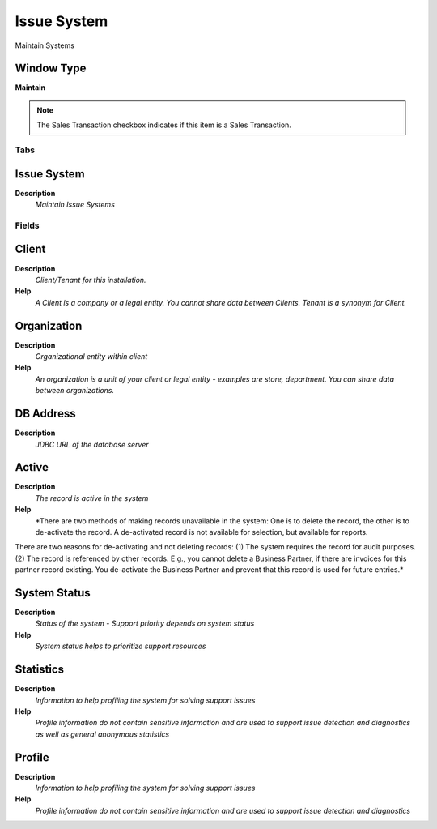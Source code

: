 
.. _functional-guide/window/window-issue-system:

============
Issue System
============

Maintain Systems

Window Type
-----------
\ **Maintain**\ 

.. note::
    The Sales Transaction checkbox indicates if this item is a Sales Transaction.


Tabs
====

Issue System
------------
\ **Description**\ 
 \ *Maintain Issue Systems*\ 

Fields
======

Client
------
\ **Description**\ 
 \ *Client/Tenant for this installation.*\ 
\ **Help**\ 
 \ *A Client is a company or a legal entity. You cannot share data between Clients. Tenant is a synonym for Client.*\ 

Organization
------------
\ **Description**\ 
 \ *Organizational entity within client*\ 
\ **Help**\ 
 \ *An organization is a unit of your client or legal entity - examples are store, department. You can share data between organizations.*\ 

DB Address
----------
\ **Description**\ 
 \ *JDBC URL of the database server*\ 

Active
------
\ **Description**\ 
 \ *The record is active in the system*\ 
\ **Help**\ 
 \ *There are two methods of making records unavailable in the system: One is to delete the record, the other is to de-activate the record. A de-activated record is not available for selection, but available for reports.
There are two reasons for de-activating and not deleting records:
(1) The system requires the record for audit purposes.
(2) The record is referenced by other records. E.g., you cannot delete a Business Partner, if there are invoices for this partner record existing. You de-activate the Business Partner and prevent that this record is used for future entries.*\ 

System Status
-------------
\ **Description**\ 
 \ *Status of the system - Support priority depends on system status*\ 
\ **Help**\ 
 \ *System status helps to prioritize support resources*\ 

Statistics
----------
\ **Description**\ 
 \ *Information to help profiling the system for solving support issues*\ 
\ **Help**\ 
 \ *Profile information do not contain sensitive information and are used to support issue detection and diagnostics as well as general anonymous statistics*\ 

Profile
-------
\ **Description**\ 
 \ *Information to help profiling the system for solving support issues*\ 
\ **Help**\ 
 \ *Profile information do not contain sensitive information and are used to support issue detection and diagnostics*\ 
